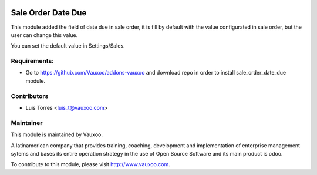 .. image:: https://img.shields.io/badge/licence-AGPL--3-blue.svg
    :alt: License: AGPL-3

Sale Order Date Due
===================

This module added the field of date due in sale order, it is fill by default
with the value configurated in sale order, but the user can change this value.

You can set the default value in Settings/Sales.

.. image:: sale_order_date_due/static/src/img/settings.png
    :width: 300pt

Requirements:
-------------
- Go to https://github.com/Vauxoo/addons-vauxoo and download repo in order to install sale_order_date_due module.

Contributors
------------

* Luis Torres <luis_t@vauxoo.com>

Maintainer
----------

.. image:: https://www.vauxoo.com/logo.png
   :alt: Vauxoo
   :target: https://vauxoo.com

This module is maintained by Vauxoo.

A latinamerican company that provides training, coaching,
development and implementation of enterprise management
sytems and bases its entire operation strategy in the use
of Open Source Software and its main product is odoo.

To contribute to this module, please visit http://www.vauxoo.com.
